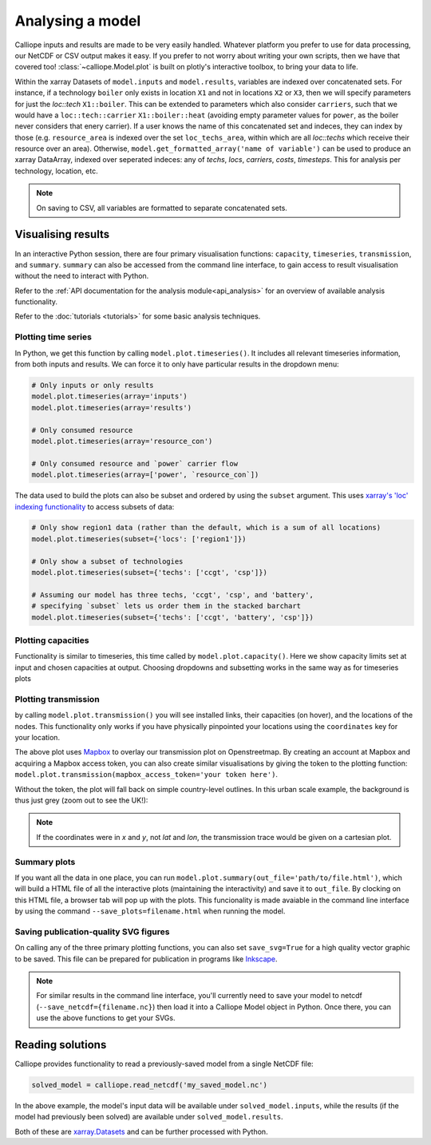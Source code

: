 =================
Analysing a model
=================

Calliope inputs and results are made to be very easily handled. Whatever platform you prefer to use for data processing, our NetCDF or CSV output makes it easy. If you prefer to not worry about writing your own scripts, then we have that covered too! :class:`~calliope.Model.plot` is built on plotly's interactive toolbox, to bring your data to life.

Within the xarray Datasets of ``model.inputs`` and ``model.results``, variables are indexed over concatenated sets. For instance, if a technology ``boiler`` only exists in location ``X1`` and not in locations ``X2`` or ``X3``, then we will specify parameters for just the `loc::tech` ``X1::boiler``. This can be extended to parameters which also consider ``carriers``, such that we would have a ``loc::tech::carrier`` ``X1::boiler::heat`` (avoiding empty parameter values for ``power``, as the boiler never considers that enery carrier). If a user knows the name of this concatenated set and indeces, they can index by those (e.g. ``resource_area`` is indexed over the set ``loc_techs_area``, within which are all `loc::techs` which receive their resource over an area). Otherwise, ``model.get_formatted_array('name of variable')`` can be used to produce an xarray DataArray, indexed over seperated indeces: any of `techs`, `locs`, `carriers`, `costs`, `timesteps`. This for analysis per technology, location, etc.

.. note:: On saving to CSV, all variables are formatted to separate concatenated sets.

-------------------
Visualising results
-------------------

In an interactive Python session, there are four primary visualisation functions: ``capacity``, ``timeseries``, ``transmission``, and ``summary``. ``summary`` can also be accessed from the command line interface, to gain access to result visualisation without the need to interact with Python.

Refer to the :ref:`API documentation for the analysis module<api_analysis>` for an overview of available analysis functionality.

Refer to the :doc:`tutorials <tutorials>` for some basic analysis techniques.

Plotting time series
--------------------

.. raw:: html
   :file: images/plot_timeseries.html

In Python, we get this function by calling ``model.plot.timeseries()``. It includes all relevant timeseries information, from both inputs and results. We can force it to only have particular results in the dropdown menu:

.. code-block:: python

    # Only inputs or only results
    model.plot.timeseries(array='inputs')
    model.plot.timeseries(array='results')

    # Only consumed resource
    model.plot.timeseries(array='resource_con')

    # Only consumed resource and `power` carrier flow
    model.plot.timeseries(array=['power', `resource_con`])

The data used to build the plots can also be subset and ordered by using the ``subset`` argument. This uses `xarray's 'loc' indexing functionality <http://xarray.pydata.org/en/stable/indexing.html>`_ to access subsets of data:

.. code-block:: python

    # Only show region1 data (rather than the default, which is a sum of all locations)
    model.plot.timeseries(subset={'locs': ['region1']})

    # Only show a subset of technologies
    model.plot.timeseries(subset={'techs': ['ccgt', 'csp']})

    # Assuming our model has three techs, 'ccgt', 'csp', and 'battery',
    # specifying `subset` lets us order them in the stacked barchart
    model.plot.timeseries(subset={'techs': ['ccgt', 'battery', 'csp']})

.. seealso:: :ref:`API documentation for the analysis module<api_analysis>`

Plotting capacities
-------------------

.. raw:: html
   :file: images/plot_capacity.html

Functionality is similar to timeseries, this time called by ``model.plot.capacity()``. Here we show capacity limits set at input and chosen capacities at output. Choosing dropdowns and subsetting works in the same way as for timeseries plots

Plotting transmission
---------------------

.. raw:: html
   :file: images/plot_transmission_token.html

by calling ``model.plot.transmission()`` you will see installed links, their capacities (on hover), and the locations of the nodes. This functionality only works if you have physically pinpointed your locations using the ``coordinates`` key for your location.

The above plot uses `Mapbox <https://www.mapbox.com/>`_ to overlay our transmission plot on Openstreetmap. By creating an account at Mapbox and acquiring a Mapbox access token, you can also create similar visualisations by giving the token to the plotting function: ``model.plot.transmission(mapbox_access_token='your token here')``.

Without the token, the plot will fall back on simple country-level outlines. In this urban scale example, the background is thus just grey (zoom out to see the UK!):

.. raw:: html
   :file: images/plot_transmission.html

.. note:: If the coordinates were in `x` and `y`, not `lat` and `lon`, the transmission trace would be given on a cartesian plot.

Summary plots
-------------
If you want all the data in one place, you can run ``model.plot.summary(out_file='path/to/file.html')``, which will build a HTML file of all the interactive plots (maintaining the interactivity) and save it to ``out_file``. By clocking on this HTML file, a browser tab will pop up with the plots. This funcionality is made avaiable in the command line interface by using the command ``--save_plots=filename.html`` when running the model.

.. seealso:: :ref:`running_cli`

Saving publication-quality SVG figures
--------------------------------------

On calling any of the three primary plotting functions, you can also set ``save_svg=True`` for a high quality vector graphic to be saved. This file can be prepared for publication in programs like `Inkscape <https://inkscape.org/en/>`_.

.. note::

    For similar results in the command line interface, you'll currently need to save your model to netcdf (``--save_netcdf={filename.nc}``) then load it into a Calliope Model object in Python. Once there, you can use the above functions to get your SVGs.

-----------------
Reading solutions
-----------------

Calliope provides functionality to read a previously-saved model from a single NetCDF file:

.. code-block:: python

   solved_model = calliope.read_netcdf('my_saved_model.nc')

In the above example, the model's input data will be available under ``solved_model.inputs``, while the results (if the model had previously been solved) are available under ``solved_model.results``.

Both of these are `xarray.Datasets <http://xarray.pydata.org/en/stable/data-structures.html#dataset>`_ and can be further processed with Python.

.. seealso:: The `xarray documentation <http://xarray.pydata.org/en/stable/>`_ should be consulted for further information on dealing with Datasets. Calliope's NetCDF files follow the `CF conventions <http://cfconventions.org/>`_ and can easily be processed with any other tool that can deal with NetCDF.
